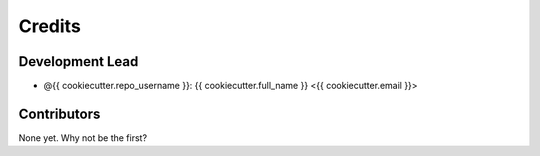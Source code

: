 =======
Credits
=======

Development Lead
----------------

* @{{ cookiecutter.repo_username }}: {{ cookiecutter.full_name }} <{{ cookiecutter.email }}>

Contributors
------------

None yet. Why not be the first?
